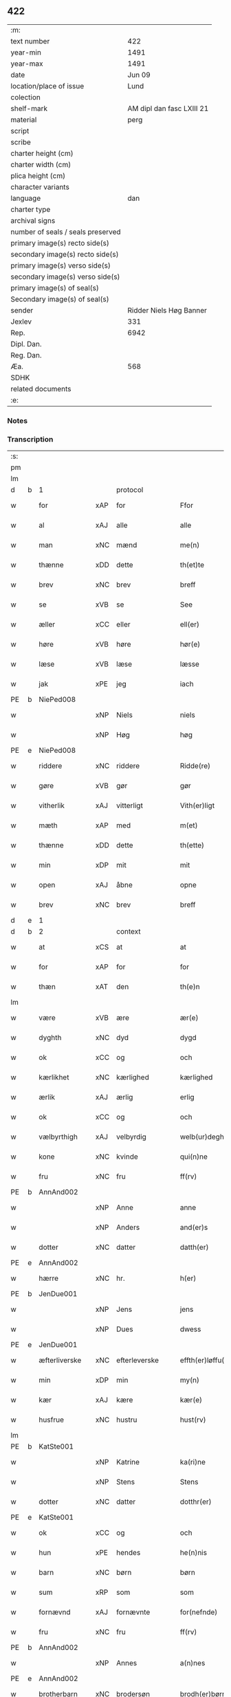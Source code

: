 ** 422

| :m:                               |                           |
| text number                       |                       422 |
| year-min                          |                      1491 |
| year-max                          |                      1491 |
| date                              |                    Jun 09 |
| location/place of issue           |                      Lund |
| colection                         |                           |
| shelf-mark                        | AM dipl dan fasc LXIII 21 |
| material                          |                      perg |
| script                            |                           |
| scribe                            |                           |
| charter height (cm)               |                           |
| charter width (cm)                |                           |
| plica height (cm)                 |                           |
| character variants                |                           |
| language                          |                       dan |
| charter type                      |                           |
| archival signs                    |                           |
| number of seals / seals preserved |                           |
| primary image(s) recto side(s)    |                           |
| secondary image(s) recto side(s)  |                           |
| primary image(s) verso side(s)    |                           |
| secondary image(s) verso side(s)  |                           |
| primary image(s) of seal(s)       |                           |
| Secondary image(s) of seal(s)     |                           |
| sender                            |   Ridder Niels Høg Banner |
| Jexlev                            |                       331 |
| Rep.                              |                      6942 |
| Dipl. Dan.                        |                           |
| Reg. Dan.                         |                           |
| Æa.                               |                       568 |
| SDHK                              |                           |
| related documents                 |                           |
| :e:                               |                           |

*** Notes


*** Transcription
| :s: |   |               |     |               |   |                       |                 |   |   |   |   |     |   |   |   |        |          |          |  |    |    |    |    |
| pm  |   |               |     |               |   |                       |                 |   |   |   |   |     |   |   |   |        |          |          |  |    |    |    |    |
| lm  |   |               |     |               |   |                       |                 |   |   |   |   |     |   |   |   |        |          |          |  |    |    |    |    |
| d   | b | 1             |     | protocol      |   |                       |                 |   |   |   |   |     |   |   |   |        |          |          |  |    |    |    |    |
| w   |   | for           | xAP | for           |   | Ffor                  | Ffoꝛ            |   |   |   |   | dan |   |   |   | 422-01 | 1:protocol |          |  |    |    |    |    |
| w   |   | al            | xAJ | alle          |   | alle                  | alle            |   |   |   |   | dan |   |   |   | 422-01 | 1:protocol |          |  |    |    |    |    |
| w   |   | man           | xNC | mænd          |   | me(n)                 | me̅              |   |   |   |   | dan |   |   |   | 422-01 | 1:protocol |          |  |    |    |    |    |
| w   |   | thænne        | xDD | dette         |   | th(et)te              | thꝫte           |   |   |   |   | dan |   |   |   | 422-01 | 1:protocol |          |  |    |    |    |    |
| w   |   | brev          | xNC | brev          |   | breff                 | bꝛeff           |   |   |   |   | dan |   |   |   | 422-01 | 1:protocol |          |  |    |    |    |    |
| w   |   | se            | xVB | se            |   | See                   | ee             |   |   |   |   | dan |   |   |   | 422-01 | 1:protocol |          |  |    |    |    |    |
| w   |   | æller         | xCC | eller         |   | ell(er)               | ell̅             |   |   |   |   | dan |   |   |   | 422-01 | 1:protocol |          |  |    |    |    |    |
| w   |   | høre          | xVB | høre          |   | hør(e)                | hør            |   |   |   |   | dan |   |   |   | 422-01 | 1:protocol |          |  |    |    |    |    |
| w   |   | læse          | xVB | læse          |   | læsse                 | læſſe           |   |   |   |   | dan |   |   |   | 422-01 | 1:protocol |          |  |    |    |    |    |
| w   |   | jak           | xPE | jeg           |   | iach                  | ıach            |   |   |   |   | dan |   |   |   | 422-01 | 1:protocol |          |  |    |    |    |    |
| PE  | b | NiePed008     |     |               |   |                       |                 |   |   |   |   |     |   |   |   |        |          |          |  |    |    |    |    |
| w   |   |               | xNP | Niels         |   | niels                 | niel           |   |   |   |   | dan |   |   |   | 422-01 | 1:protocol |          |  |1975|    |    |    |
| w   |   |               | xNP | Høg           |   | høg                   | høg             |   |   |   |   | dan |   |   |   | 422-01 | 1:protocol |          |  |1975|    |    |    |
| PE  | e | NiePed008     |     |               |   |                       |                 |   |   |   |   |     |   |   |   |        |          |          |  |    |    |    |    |
| w   |   | riddere       | xNC | riddere       |   | Ridde(re)             | Rıdde          |   |   |   |   | dan |   |   |   | 422-01 | 1:protocol |          |  |    |    |    |    |
| w   |   | gøre          | xVB | gør           |   | gør                   | gøꝛ             |   |   |   |   | dan |   |   |   | 422-01 | 1:protocol |          |  |    |    |    |    |
| w   |   | vitherlik     | xAJ | vitterligt    |   | Vith(er)ligt          | Vıthlıgt       |   |   |   |   | dan |   |   |   | 422-01 | 1:protocol |          |  |    |    |    |    |
| w   |   | mæth          | xAP | med           |   | m(et)                 | mꝫ              |   |   |   |   | dan |   |   |   | 422-01 | 1:protocol |          |  |    |    |    |    |
| w   |   | thænne        | xDD | dette         |   | th(ette)              | thꝫͤ             |   |   |   |   | dan |   |   |   | 422-01 | 1:protocol |          |  |    |    |    |    |
| w   |   | min           | xDP | mit           |   | mit                   | mit             |   |   |   |   | dan |   |   |   | 422-01 | 1:protocol |          |  |    |    |    |    |
| w   |   | open          | xAJ | åbne          |   | opne                  | opne            |   |   |   |   | dan |   |   |   | 422-01 | 1:protocol |          |  |    |    |    |    |
| w   |   | brev          | xNC | brev          |   | breff                 | breff           |   |   |   |   | dan |   |   |   | 422-01 | 1:protocol |          |  |    |    |    |    |
| d   | e | 1             |     |               |   |                       |                 |   |   |   |   |     |   |   |   |        |          |          |  |    |    |    |    |
| d   | b | 2             |     | context       |   |                       |                 |   |   |   |   |     |   |   |   |        |          |          |  |    |    |    |    |
| w   |   | at            | xCS | at            |   | at                    | at              |   |   |   |   | dan |   |   |   | 422-01 | 2:context |          |  |    |    |    |    |
| w   |   | for           | xAP | for           |   | for                   | foꝛ             |   |   |   |   | dan |   |   |   | 422-01 | 2:context |          |  |    |    |    |    |
| w   |   | thæn          | xAT | den           |   | th(e)n                | thn̅             |   |   |   |   | dan |   |   |   | 422-01 | 2:context |          |  |    |    |    |    |
| lm  |   |               |     |               |   |                       |                 |   |   |   |   |     |   |   |   |        |          |          |  |    |    |    |    |
| w   |   | være          | xVB | ære           |   | ær(e)                 | ær             |   |   |   |   | dan |   |   |   | 422-02 | 2:context |          |  |    |    |    |    |
| w   |   | dyghth        | xNC | dyd           |   | dygd                  | dygd            |   |   |   |   | dan |   |   |   | 422-02 | 2:context |          |  |    |    |    |    |
| w   |   | ok            | xCC | og            |   | och                   | och             |   |   |   |   | dan |   |   |   | 422-02 | 2:context |          |  |    |    |    |    |
| w   |   | kærlikhet     | xNC | kærlighed     |   | kærlighed             | kæꝛlıghed       |   |   |   |   | dan |   |   |   | 422-02 | 2:context |          |  |    |    |    |    |
| w   |   | ærlik         | xAJ | ærlig         |   | erlig                 | eꝛlıg           |   |   |   |   | dan |   |   |   | 422-02 | 2:context |          |  |    |    |    |    |
| w   |   | ok            | xCC | og            |   | och                   | och             |   |   |   |   | dan |   |   |   | 422-02 | 2:context |          |  |    |    |    |    |
| w   |   | vælbyrthigh   | xAJ | velbyrdig     |   | welb(ur)degh          | welbᷣdegh        |   |   |   |   | dan |   |   |   | 422-02 | 2:context |          |  |    |    |    |    |
| w   |   | kone          | xNC | kvinde        |   | qui(n)ne              | quı̅ne           |   |   |   |   | dan |   |   |   | 422-02 | 2:context |          |  |    |    |    |    |
| w   |   | fru           | xNC | fru           |   | ff(rv)                | ffͮ              |   |   |   |   | dan |   |   |   | 422-02 | 2:context |          |  |    |    |    |    |
| PE  | b | AnnAnd002     |     |               |   |                       |                 |   |   |   |   |     |   |   |   |        |          |          |  |    |    |    |    |
| w   |   |               | xNP | Anne          |   | anne                  | anne            |   |   |   |   | dan |   |   |   | 422-02 | 2:context |          |  |1976|    |    |    |
| w   |   |               | xNP | Anders        |   | and(er)s              | and           |   |   |   |   | dan |   |   |   | 422-02 | 2:context |          |  |1976|    |    |    |
| w   |   | dotter        | xNC | datter        |   | datth(er)             | datth          |   |   |   |   | dan |   |   |   | 422-02 | 2:context |          |  |1976|    |    |    |
| PE  | e | AnnAnd002     |     |               |   |                       |                 |   |   |   |   |     |   |   |   |        |          |          |  |    |    |    |    |
| w   |   | hærre         | xNC | hr.            |   | h(er)                 | h̅               |   |   |   |   | dan |   |   |   | 422-02 | 2:context |          |  |    |    |    |    |
| PE  | b | JenDue001     |     |               |   |                       |                 |   |   |   |   |     |   |   |   |        |          |          |  |    |    |    |    |
| w   |   |               | xNP | Jens          |   | jens                  | ȷen            |   |   |   |   | dan |   |   |   | 422-02 | 2:context |          |  |1977|    |    |    |
| w   |   |               | xNP | Dues          |   | dwess                 | dweſſ           |   |   |   |   | dan |   |   |   | 422-02 | 2:context |          |  |1977|    |    |    |
| PE  | e | JenDue001     |     |               |   |                       |                 |   |   |   |   |     |   |   |   |        |          |          |  |    |    |    |    |
| w   |   | æfterliverske | xNC | efterleverske |   | effth(er)løffu(er)ske | effthløffuſke |   |   |   |   | dan |   |   |   | 422-02 | 2:context |          |  |    |    |    |    |
| w   |   | min           | xDP | min           |   | my(n)                 | my̅              |   |   |   |   | dan |   |   |   | 422-02 | 2:context |          |  |    |    |    |    |
| w   |   | kær           | xAJ | kære          |   | kær(e)                | kær            |   |   |   |   | dan |   |   |   | 422-02 | 2:context |          |  |    |    |    |    |
| w   |   | husfrue       | xNC | hustru        |   | hust(rv)              | huſtͮ            |   |   |   |   | dan |   |   |   | 422-02 | 2:context |          |  |    |    |    |    |
| lm  |   |               |     |               |   |                       |                 |   |   |   |   |     |   |   |   |        |          |          |  |    |    |    |    |
| PE  | b | KatSte001     |     |               |   |                       |                 |   |   |   |   |     |   |   |   |        |          |          |  |    |    |    |    |
| w   |   |               | xNP | Katrine       |   | ka(ri)ne              | kane           |   |   |   |   | dan |   |   |   | 422-03 | 2:context |          |  |1978|    |    |    |
| w   |   |               | xNP | Stens         |   | Stens                 | ten           |   |   |   |   | dan |   |   |   | 422-03 | 2:context |          |  |1978|    |    |    |
| w   |   | dotter        | xNC | datter        |   | dotthr(er)            | dotthꝛ         |   |   |   |   | dan |   |   |   | 422-03 | 2:context |          |  |1978|    |    |    |
| PE  | e | KatSte001     |     |               |   |                       |                 |   |   |   |   |     |   |   |   |        |          |          |  |    |    |    |    |
| w   |   | ok            | xCC | og            |   | och                   | och             |   |   |   |   | dan |   |   |   | 422-03 | 2:context |          |  |    |    |    |    |
| w   |   | hun           | xPE | hendes        |   | he(n)nis              | he̅ni           |   |   |   |   | dan |   |   |   | 422-03 | 2:context |          |  |    |    |    |    |
| w   |   | barn          | xNC | børn          |   | børn                  | bøꝛ            |   |   |   |   | dan |   |   |   | 422-03 | 2:context |          |  |    |    |    |    |
| w   |   | sum           | xRP | som           |   | som                   | ſom             |   |   |   |   | dan |   |   |   | 422-03 | 2:context |          |  |    |    |    |    |
| w   |   | fornævnd      | xAJ | fornævnte     |   | for(nefnde)           | foꝛͩͤ             |   |   |   |   | dan |   |   |   | 422-03 | 2:context |          |  |    |    |    |    |
| w   |   | fru           | xNC | fru           |   | ff(rv)                | ffͮ              |   |   |   |   | dan |   |   |   | 422-03 | 2:context |          |  |    |    |    |    |
| PE  | b | AnnAnd002     |     |               |   |                       |                 |   |   |   |   |     |   |   |   |        |          |          |  |    |    |    |    |
| w   |   |               | xNP | Annes         |   | a(n)nes               | a̅ne            |   |   |   |   | dan |   |   |   | 422-03 | 2:context |          |  |1979|    |    |    |
| PE  | e | AnnAnd002     |     |               |   |                       |                 |   |   |   |   |     |   |   |   |        |          |          |  |    |    |    |    |
| w   |   | brotherbarn   | xNC | brodersøn     |   | brodh(er)børn         | brodhbøꝛ      |   |   |   |   | dan |   |   |   | 422-03 | 2:context |          |  |    |    |    |    |
| w   |   | være          | xVB | ere           |   | er(e)                 | er             |   |   |   |   | dan |   |   |   | 422-03 | 2:context |          |  |    |    |    |    |
| w   |   | gøre          | xVB | gjort         |   | giort                 | gıoꝛt           |   |   |   |   | dan |   |   |   | 422-03 | 2:context |          |  |    |    |    |    |
| w   |   | ok            | xCC | og            |   | och                   | och             |   |   |   |   | dan |   |   |   | 422-03 | 2:context |          |  |    |    |    |    |
| w   |   | bevise        | xVB | bevist        |   | bewiist               | bewiiſt         |   |   |   |   | dan |   |   |   | 422-03 | 2:context |          |  |    |    |    |    |
| w   |   | have          | xVB | haver         |   | haffu(er)             | haffu          |   |   |   |   | dan |   |   |   | 422-03 | 2:context |          |  |    |    |    |    |
| w   |   | i             | xAP | i             |   | i                     | i               |   |   |   |   | dan |   |   |   | 422-03 | 2:context |          |  |    |    |    |    |
| w   |   | mang          | xAJ | mange         |   | ma(n)ge               | ma̅ge            |   |   |   |   | dan |   |   |   | 422-03 | 2:context |          |  |    |    |    |    |
| w   |   | mate          | xNC | måde          |   | made                  | made            |   |   |   |   | dan |   |   |   | 422-03 | 2:context |          |  |    |    |    |    |
| w   |   | tha           | xAV | da            |   | Tha                   | Tha             |   |   |   |   | dan |   |   |   | 422-03 | 2:context |          |  |    |    |    |    |
| lm  |   |               |     |               |   |                       |                 |   |   |   |   |     |   |   |   |        |          |          |  |    |    |    |    |
| w   |   | beplikte      | xVB | bepligter     |   | beplecth(e)r          | beplecthꝛ      |   |   |   |   | dan |   |   |   | 422-04 | 2:context |          |  |    |    |    |    |
| w   |   | jak           | xPE | jeg           |   | jeg                   | ȷeg             |   |   |   |   | dan |   |   |   | 422-04 | 2:context |          |  |    |    |    |    |
| w   |   | jak           | xPE | mig           |   | meg                   | meg             |   |   |   |   | dan |   |   |   | 422-04 | 2:context |          |  |    |    |    |    |
| w   |   | ok            | xCC | og            |   | och                   | och             |   |   |   |   | dan |   |   |   | 422-04 | 2:context |          |  |    |    |    |    |
| w   |   | min¦jak       | xDP | min           |   | my(n)                 | my̅              |   |   |   |   | dan |   |   |   | 422-04 | 2:context |          |  |    |    |    |    |
| w   |   | husfrue       | xNC | hustru        |   | hust(rv)              | huſtͮ            |   |   |   |   | dan |   |   |   | 422-04 | 2:context |          |  |    |    |    |    |
| w   |   | sik           | xPE | sig           |   | seg                   | ſeg             |   |   |   |   | dan |   |   |   | 422-04 | 2:context |          |  |    |    |    |    |
| w   |   | beplikte      | xVB | bepligter     |   | beplecth(er)          | beplecth       |   |   |   |   | dan |   |   |   | 422-04 | 2:context |          |  |    |    |    |    |
| w   |   | upa           | xAP | på            |   | paa                   | paa             |   |   |   |   | dan |   |   |   | 422-04 | 2:context |          |  |    |    |    |    |
| w   |   | sin           | xDP | sine          |   | sine                  | ſine            |   |   |   |   | dan |   |   |   | 422-04 | 2:context |          |  |    |    |    |    |
| w   |   | ok            | xCC | og            |   | och                   | och             |   |   |   |   | dan |   |   |   | 422-04 | 2:context |          |  |    |    |    |    |
| w   |   | sin           | xDP | sine          |   | sinæ                  | ſınæ            |   |   |   |   | dan |   |   |   | 422-04 | 2:context |          |  |    |    |    |    |
| w   |   | barn          | xNC | børns         |   | børns                 | bøꝛn           |   |   |   |   | dan |   |   |   | 422-04 | 2:context |          |  |    |    |    |    |
| w   |   | fornævnd      | xAJ | fornævnte     |   | for(nefnde)           | foꝛᷠͤ             |   |   |   |   | dan |   |   |   | 422-04 | 2:context |          |  |    |    |    |    |
| w   |   | fru           | xNC | fru           |   | ff(rv)                | ffͮ              |   |   |   |   | dan |   |   |   | 422-04 | 2:context |          |  |    |    |    |    |
| PE  | b | AnnAnd002     |     |               |   |                       |                 |   |   |   |   |     |   |   |   |        |          |          |  |    |    |    |    |
| w   |   |               | xNP | Annes         |   | a(n)nes               | a̅ne            |   |   |   |   | dan |   |   |   | 422-04 | 2:context |          |  |1980|    |    |    |
| PE  | e | AnnAnd002     |     |               |   |                       |                 |   |   |   |   |     |   |   |   |        |          |          |  |    |    |    |    |
| w   |   | brotherbarn   | xNC | broderbørn    |   | brodh(er)børn         | brodhbøꝛ      |   |   |   |   | dan |   |   |   | 422-04 | 2:context |          |  |    |    |    |    |
| w   |   | at            | xIM | at            |   | at                    | at              |   |   |   |   | dan |   |   |   | 422-04 | 2:context |          |  |    |    |    |    |
| w   |   | være          | xVB | være          |   | war(e)                | war            |   |   |   |   | dan |   |   |   | 422-04 | 2:context |          |  |    |    |    |    |
| w   |   | fornævnd      | xAJ | fornævnte     |   | for(nefnde)           | foꝛͩͤ             |   |   |   |   | dan |   |   |   | 422-04 | 2:context |          |  |    |    |    |    |
| lm  |   |               |     |               |   |                       |                 |   |   |   |   |     |   |   |   |        |          |          |  |    |    |    |    |
| w   |   | fru           | xNC | fru           |   | ff(rv)                | ffͮ              |   |   |   |   | dan |   |   |   | 422-05 | 2:context |          |  |    |    |    |    |
| PE  | b | AnnAnd002     |     |               |   |                       |                 |   |   |   |   |     |   |   |   |        |          |          |  |    |    |    |    |
| w   |   |               | xNP | Anne          |   | anne                  | anne            |   |   |   |   | dan |   |   |   | 422-05 | 2:context |          |  |1981|    |    |    |
| PE  | e | AnnAnd002     |     |               |   |                       |                 |   |   |   |   |     |   |   |   |        |          |          |  |    |    |    |    |
| w   |   | til           | xAP | til           |   | till                  | tıll            |   |   |   |   | dan |   |   |   | 422-05 | 2:context |          |  |    |    |    |    |
| w   |   | vilje         | xNC | vilje         |   | vilye                 | vilye           |   |   |   |   | dan |   |   |   | 422-05 | 2:context |          |  |    |    |    |    |
| w   |   | ok            | xCC | og            |   | och                   | och             |   |   |   |   | dan |   |   |   | 422-05 | 2:context |          |  |    |    |    |    |
| w   |   | kærlikhet     | xNC | kærlighed     |   | kerlighed             | keꝛlıghed       |   |   |   |   | dan |   |   |   | 422-05 | 2:context |          |  |    |    |    |    |
| w   |   | hvar          | xCS | hvor          |   | hwor                  | hwoꝛ            |   |   |   |   | dan |   |   |   | 422-05 | 2:context |          |  |    |    |    |    |
| w   |   | ok            | xCC | og            |   | och                   | och             |   |   |   |   | dan |   |   |   | 422-05 | 2:context |          |  |    |    |    |    |
| w   |   | nar           | xCS | når           |   | naar                  | naaꝛ            |   |   |   |   | dan |   |   |   | 422-05 | 2:context |          |  |    |    |    |    |
| w   |   | hun           | xPE | hun           |   | hon                   | ho             |   |   |   |   | dan |   |   |   | 422-05 | 2:context |          |  |    |    |    |    |
| w   |   | vi            | xPE | os            |   | oss                   | oſſ             |   |   |   |   | dan |   |   |   | 422-05 | 2:context |          |  |    |    |    |    |
| w   |   | tilsæghje     | xVB | tilsiger      |   | tillsyer              | tıllſyer        |   |   |   |   | dan |   |   |   | 422-05 | 2:context |          |  |    |    |    |    |
| w   |   | hvær          | xCS | hvis          |   | hw                    | hwᷥ              |   |   |   |   | dan |   |   |   | 422-05 | 2:context |          |  |    |    |    |    |
| w   |   | i             | xAP | i             |   | i                     | i               |   |   |   |   | dan |   |   |   | 422-05 | 2:context |          |  |    |    |    |    |
| w   |   | fri           | xAJ | fri           |   | frij                  | frij            |   |   |   |   | dan |   |   |   | 422-05 | 2:context |          |  |    |    |    |    |
| w   |   | stath         | xNC | sted          |   | sted                  | ſted            |   |   |   |   | dan |   |   |   | 422-05 | 2:context |          |  |    |    |    |    |
| w   |   | besynderlik   | xAJ | besynderlige  |   | besynn(er)lige        | beſynnlıge     |   |   |   |   | dan |   |   |   | 422-05 | 2:context |          |  |    |    |    |    |
| w   |   | um            | xCS | om            |   | om                    | om              |   |   |   |   | dan |   |   |   | 422-05 | 2:context |          |  |    |    |    |    |
| w   |   | guth          | xNC | Gud           |   | gud                   | gud             |   |   |   |   | dan |   |   |   | 422-05 | 2:context |          |  |    |    |    |    |
| w   |   | thæn          | xPE | det           |   | th(et)                | thꝫ             |   |   |   |   | dan |   |   |   | 422-05 | 2:context |          |  |    |    |    |    |
| w   |   | sva           | xAV | så            |   | saa                   | ſaa             |   |   |   |   | dan |   |   |   | 422-05 | 2:context |          |  |    |    |    |    |
| w   |   | føghe         | xVB | føjet         |   | føgh(et)              | føghꝫ           |   |   |   |   | dan |   |   |   | 422-05 | 2:context |          |  |    |    |    |    |
| w   |   | have          | xVB | haver         |   | haffu(er)             | haffu          |   |   |   |   | dan |   |   |   | 422-05 | 2:context |          |  |    |    |    |    |
| lm  |   |               |     |               |   |                       |                 |   |   |   |   |     |   |   |   |        |          |          |  |    |    |    |    |
| w   |   | at            | xCS | at            |   | at                    | at              |   |   |   |   | dan |   |   |   | 422-06 | 2:context |          |  |    |    |    |    |
| w   |   | fornævnd      | xAJ | fornævnte     |   | for(nefnde)           | foꝛͩͤ             |   |   |   |   | dan |   |   |   | 422-06 | 2:context |          |  |    |    |    |    |
| w   |   | fru           | xNC | fru           |   | ff(rv)                | ffͮ              |   |   |   |   | dan |   |   |   | 422-06 | 2:context |          |  |    |    |    |    |
| PE  | b | AnnAnd002     |     |               |   |                       |                 |   |   |   |   |     |   |   |   |        |          |          |  |    |    |    |    |
| w   |   |               | xNP | Anne          |   | anne                  | anne            |   |   |   |   | dan |   |   |   | 422-06 | 2:context |          |  |1982|    |    |    |
| PE  | e | AnnAnd002     |     |               |   |                       |                 |   |   |   |   |     |   |   |   |        |          |          |  |    |    |    |    |
| w   |   | live          | xVB | lever         |   | leffuer               | leffuer         |   |   |   |   | dan |   |   |   | 422-06 | 2:context |          |  |    |    |    |    |
| w   |   | noker         | xDD | nogre         |   | naghr(e)              | naghꝛ          |   |   |   |   | dan |   |   |   | 422-06 | 2:context |          |  |    |    |    |    |
| w   |   | ar            | xNC | år            |   | aar                   | aaꝛ             |   |   |   |   | dan |   |   |   | 422-06 | 2:context |          |  |    |    |    |    |
| w   |   | yver          | xAP | over          |   | offu(er)              | offu           |   |   |   |   | dan |   |   |   | 422-06 | 2:context |          |  |    |    |    |    |
| n   |   | 15            |     | 15            |   | xv                    | xv              |   |   |   |   | dan |   |   |   | 422-06 | 2:context |          |  |    |    |    |    |
| w   |   | i             | xAP | i             |   | i                     | i               |   |   |   |   | dan |   |   |   | 422-06 | 2:context |          |  |    |    |    |    |
| w   |   | thæn          | xAT | den           |   | th(e)n                | thn̅             |   |   |   |   | dan |   |   |   | 422-06 | 2:context |          |  |    |    |    |    |
| w   |   | stath         | xNC | stad          |   | sted                  | ſted            |   |   |   |   | dan |   |   |   | 422-06 | 2:context |          |  |    |    |    |    |
| w   |   | sum           | xRP | som           |   | som                   | ſom             |   |   |   |   | dan |   |   |   | 422-06 | 2:context |          |  |    |    |    |    |
| w   |   | hun           | xPE | hun           |   | hon                   | ho             |   |   |   |   | dan |   |   |   | 422-06 | 2:context |          |  |    |    |    |    |
| w   |   | nu            | xAV | nu            |   | nw                    | nw              |   |   |   |   | dan |   |   |   | 422-06 | 2:context |          |  |    |    |    |    |
| w   |   | akte          | xVB | agter         |   | acth(er)              | acth           |   |   |   |   | dan |   |   |   | 422-06 | 2:context |          |  |    |    |    |    |
| w   |   | at            | xIM | at            |   | at                    | at              |   |   |   |   | dan |   |   |   | 422-06 | 2:context |          |  |    |    |    |    |
| w   |   | give          | xVB | give          |   | giffue                | gıffue          |   |   |   |   | dan |   |   |   | 422-06 | 2:context |          |  |    |    |    |    |
| w   |   | sik           | xPE | sig           |   | seg                   | ſeg             |   |   |   |   | dan |   |   |   | 422-06 | 2:context |          |  |    |    |    |    |
| w   |   | til           | xAV | til           |   | till                  | tıll            |   |   |   |   | dan |   |   |   | 422-06 | 2:context |          |  |    |    |    |    |
| w   |   | i             | xAP | i             |   | i                     | i               |   |   |   |   | dan |   |   |   | 422-06 | 2:context |          |  |    |    |    |    |
| w   |   | guthelik      | xAJ | gudelig       |   | gudelig               | gudelıg         |   |   |   |   | dan |   |   |   | 422-06 | 2:context |          |  |    |    |    |    |
| w   |   | akt           | xNC | akt           |   | ackt                  | ackt            |   |   |   |   | dan |   |   |   | 422-06 | 2:context |          |  |    |    |    |    |
| w   |   | at            | xIM | at            |   | at                    | at              |   |   |   |   | dan |   |   |   | 422-06 | 2:context |          |  |    |    |    |    |
| w   |   | thjane        | xVB | tjene         |   | thyene                | thyene          |   |   |   |   | dan |   |   |   | 422-06 | 2:context |          |  |    |    |    |    |
| lm  |   |               |     |               |   |                       |                 |   |   |   |   |     |   |   |   |        |          |          |  |    |    |    |    |
| w   |   | rolik         | xAJ | rolige        |   | Rolige                | Rolıge          |   |   |   |   | dan |   |   |   | 422-07 | 2:context |          |  |    |    |    |    |
| w   |   | thæn          | xAT | den           |   | th(e)n                | thn̅             |   |   |   |   | dan |   |   |   | 422-07 | 2:context |          |  |    |    |    |    |
| w   |   | altsummæktigh | xAJ | altsommægtigs |   | altzsom megtug(is)    | altzſom megtugꝭ |   |   |   |   | dan |   |   |   | 422-07 | 2:context |          |  |    |    |    |    |
| w   |   | guth          | xNC | gud           |   | gud                   | gud             |   |   |   |   | dan |   |   |   | 422-07 | 2:context |          |  |    |    |    |    |
| w   |   | etcetera      | xAV |               |   | (et cetera)           | ⁊cᷓ              |   |   |   |   | lat |   |   |   | 422-07 | 2:context |          |  |    |    |    |    |
| w   |   | i             | xAP | i             |   | i                     | i               |   |   |   |   | dan |   |   |   | 422-07 | 2:context |          |  |    |    |    |    |
| w   |   | sankte        | xAJ | sankt         |   | s(anc)te              | ſt̅e             |   |   |   |   | dan |   |   |   | 422-07 | 2:context |          |  |    |    |    |    |
| w   |   |               | xNP | Clara         |   | clar(e)               | clar           |   |   |   |   | dan |   |   |   | 422-07 | 2:context |          |  |    |    |    |    |
| w   |   | kloster       | xNC | kloster       |   | closth(er)            | cloſth         |   |   |   |   | dan |   |   |   | 422-07 | 2:context |          |  |    |    |    |    |
| w   |   | i             | xAP | i             |   | i                     | i               |   |   |   |   | dan |   |   |   | 422-07 | 2:context |          |  |    |    |    |    |
| PL  | b |               |     |               |   |                       |                 |   |   |   |   |     |   |   |   |        |          |          |  |    |    |    |    |
| w   |   |               | xNP | Roskilde      |   | roskilde              | roſkılde        |   |   |   |   | dan |   |   |   | 422-07 | 2:context |          |  |    |    |1854|    |
| PL  | e |               |     |               |   |                       |                 |   |   |   |   |     |   |   |   |        |          |          |  |    |    |    |    |
| w   |   | tha           | xAV | da            |   | tha                   | tha             |   |   |   |   | dan |   |   |   | 422-07 | 2:context |          |  |    |    |    |    |
| w   |   | vilje         | xVB | ville         |   | wele                  | wele            |   |   |   |   | dan |   |   |   | 422-07 | 2:context |          |  |    |    |    |    |
| w   |   | vi            | xPE | vi            |   | wij                   | wij             |   |   |   |   | dan |   |   |   | 422-07 | 2:context |          |  |    |    |    |    |
| w   |   | fornævnd      | xAJ | fornævnte     |   | for(nefnde)           | foꝛᷠͤ             |   |   |   |   | dan |   |   |   | 422-07 | 2:context |          |  |    |    |    |    |
| w   |   | hjalpe        | xVB | hjælpe        |   | hielpe                | hıelpe          |   |   |   |   | dan |   |   |   | 422-07 | 2:context |          |  |    |    |    |    |
| w   |   | hun           | xPE | hende         |   | he(n)ne               | he̅ne            |   |   |   |   | dan |   |   |   | 422-07 | 2:context |          |  |    |    |    |    |
| w   |   | til           | xAP | til           |   | till                  | tıll            |   |   |   |   | dan |   |   |   | 422-07 | 2:context |          |  |    |    |    |    |
| w   |   | klæthe        | xNC | klæde         |   | clæde                 | clæde           |   |   |   |   | dan |   |   |   | 422-07 | 2:context |          |  |    |    |    |    |
| w   |   | ok            | xCC | og            |   | och                   | och             |   |   |   |   | dan |   |   |   | 422-07 | 2:context |          |  |    |    |    |    |
| w   |   | føthe         | xNC | føde          |   | føde                  | føde            |   |   |   |   | dan |   |   |   | 422-07 | 2:context |          |  |    |    |    |    |
| lm  |   |               |     |               |   |                       |                 |   |   |   |   |     |   |   |   |        |          |          |  |    |    |    |    |
| w   |   | sum           | xCS | som           |   | Som                   | om             |   |   |   |   | dan |   |   |   | 422-08 | 2:context |          |  |    |    |    |    |
| w   |   | hun           | xPE | hende         |   | he(n)ne               | he̅ne            |   |   |   |   | dan |   |   |   | 422-08 | 2:context |          |  |    |    |    |    |
| w   |   | tha           | xAV | da            |   | tha                   | tha             |   |   |   |   | dan |   |   |   | 422-08 | 2:context |          |  |    |    |    |    |
| w   |   | behov         | xNC | behov         |   | behoff                | behoff          |   |   |   |   | dan |   |   |   | 422-08 | 2:context |          |  |    |    |    |    |
| w   |   | gøre          | xVB | gørs          |   | gørs                  | gøꝛ            |   |   |   |   | dan |   |   |   | 422-08 | 2:context |          |  |    |    |    |    |
| w   |   | sva           | xAV | så            |   | saa                   | ſaa             |   |   |   |   | dan |   |   |   | 422-08 | 2:context |          |  |    |    |    |    |
| w   |   | at            | xCS | at            |   | at                    | at              |   |   |   |   | dan |   |   |   | 422-08 | 2:context |          |  |    |    |    |    |
| w   |   | hun           | xPE | hun           |   | hon                   | ho             |   |   |   |   | dan |   |   |   | 422-08 | 2:context |          |  |    |    |    |    |
| w   |   | ænge          | xDD | ingen         |   | inge(n)               | ınge̅            |   |   |   |   | dan |   |   |   | 422-08 | 2:context |          |  |    |    |    |    |
| w   |   | bryst         | xNC | brist         |   | bryst                 | bꝛyſt           |   |   |   |   | dan |   |   |   | 422-08 | 2:context |          |  |    |    |    |    |
| w   |   | have          | xVB | have          |   | haffue                | haffue          |   |   |   |   | dan |   |   |   | 422-08 | 2:context |          |  |    |    |    |    |
| w   |   | skall         | xNC | skal          |   | skaall                | ſkaall          |   |   |   |   | dan |   |   |   | 422-08 | 2:context |          |  |    |    |    |    |
| w   |   | upa           | xAP | på            |   | paa                   | paa             |   |   |   |   | dan |   |   |   | 422-08 | 2:context |          |  |    |    |    |    |
| w   |   | føthe         | xNC | føde          |   | føde                  | føde            |   |   |   |   | dan |   |   |   | 422-08 | 2:context |          |  |    |    |    |    |
| w   |   | æller         | xCC | eller         |   | ell(er)               | ell            |   |   |   |   | dan |   |   |   | 422-08 | 2:context |          |  |    |    |    |    |
| w   |   | klæthe        | xNC | klæde         |   | clæde                 | clæde           |   |   |   |   | dan |   |   |   | 422-08 | 2:context |          |  |    |    |    |    |
| w   |   | i             | xAP | i             |   | i                     | i               |   |   |   |   | dan |   |   |   | 422-08 | 2:context |          |  |    |    |    |    |
| w   |   | hvilik        | xDD | hvilke        |   | hwilke                | hwılke          |   |   |   |   | dan |   |   |   | 422-08 | 2:context |          |  |    |    |    |    |
| w   |   | mate          | xNC | måde          |   | made                  | made            |   |   |   |   | dan |   |   |   | 422-08 | 2:context |          |  |    |    |    |    |
| w   |   | vi            | xPE | vi            |   | wij                   | wij             |   |   |   |   | dan |   |   |   | 422-08 | 2:context |          |  |    |    |    |    |
| w   |   | hun           | xPE | hende         |   | he(n)ne               | he̅ne            |   |   |   |   | dan |   |   |   | 422-08 | 2:context |          |  |    |    |    |    |
| w   |   | behjalpe      | xVB | behjælpe      |   | behielpe              | behıelpe        |   |   |   |   | dan |   |   |   | 422-08 | 2:context |          |  |    |    |    |    |
| lm  |   |               |     |               |   |                       |                 |   |   |   |   |     |   |   |   |        |          |          |  |    |    |    |    |
| w   |   | kunne         | xVB | kunne         |   | ku(n)e                | ku̅e             |   |   |   |   | dan |   |   |   | 422-09 | 2:context |          |  |    |    |    |    |
| w   |   | ok            | xCC | og            |   | och                   | och             |   |   |   |   | dan |   |   |   | 422-09 | 2:context |          |  |    |    |    |    |
| w   |   | hun           | xPE | hun           |   | hon                   | ho             |   |   |   |   | dan |   |   |   | 422-09 | 2:context |          |  |    |    |    |    |
| w   |   | vi            | xPE | os            |   | oss                   | oſſ             |   |   |   |   | dan |   |   |   | 422-09 | 2:context |          |  |    |    |    |    |
| w   |   | tilsæghje     | xVB | tilsiger      |   | tillsyer              | tıllſyer        |   |   |   |   | dan |   |   |   | 422-09 | 2:context |          |  |    |    |    |    |
| d   | e | 2             |     |               |   |                       |                 |   |   |   |   |     |   |   |   |        |          |          |  |    |    |    |    |
| d   | b | 3             |     | eschatocol    |   |                       |                 |   |   |   |   |     |   |   |   |        |          |          |  |    |    |    |    |
| w   |   | til           | xAP | til           |   | Till                  | Tıll            |   |   |   |   | dan |   |   |   | 422-09 | 3:eschatocol |          |  |    |    |    |    |
| w   |   | ytermere      | xAJ | ydermere      |   | yth(er)mer(e)         | ythmer        |   |   |   |   | dan |   |   |   | 422-09 | 3:eschatocol |          |  |    |    |    |    |
| w   |   | visse         | xNC | visse         |   | visse                 | vıſſe           |   |   |   |   | dan |   |   |   | 422-09 | 3:eschatocol |          |  |    |    |    |    |
| w   |   | ok            | xCC | og            |   | och                   | och             |   |   |   |   | dan |   |   |   | 422-09 | 3:eschatocol |          |  |    |    |    |    |
| w   |   | bætre         | xAJ | bedre         |   | bædh(r)a              | bædha          |   |   |   |   | dan |   |   |   | 422-09 | 3:eschatocol |          |  |    |    |    |    |
| w   |   | forvarning    | xNC | forvaring     |   | forwarni(n)g          | foꝛwaꝛnı̅g       |   |   |   |   | dan |   |   |   | 422-09 | 3:eschatocol |          |  |    |    |    |    |
| w   |   | late          | xVB | lader         |   | ladh(er)              | ladh           |   |   |   |   | dan |   |   |   | 422-09 | 3:eschatocol |          |  |    |    |    |    |
| w   |   | jak           | xPE | jeg           |   | iach                  | ıach            |   |   |   |   | dan |   |   |   | 422-09 | 3:eschatocol |          |  |    |    |    |    |
| w   |   | hængje        | xVB | hænge         |   | henge                 | henge           |   |   |   |   | dan |   |   |   | 422-09 | 3:eschatocol |          |  |    |    |    |    |
| w   |   | min           | xDP | mit           |   | mit                   | mıt             |   |   |   |   | dan |   |   |   | 422-09 | 3:eschatocol |          |  |    |    |    |    |
| w   |   | insighle      | xNC | indsegle      |   | incegle               | ıncegle         |   |   |   |   | dan |   |   |   | 422-09 | 3:eschatocol |          |  |    |    |    |    |
| w   |   | næthen        | xAV | neden         |   | nædh(e)n              | nædhn̅           |   |   |   |   | dan |   |   |   | 422-09 | 3:eschatocol |          |  |    |    |    |    |
| w   |   | fore          | xAP | fore          |   | for(e)                | for            |   |   |   |   | dan |   |   |   | 422-09 | 3:eschatocol |          |  |    |    |    |    |
| lm  |   |               |     |               |   |                       |                 |   |   |   |   |     |   |   |   |        |          |          |  |    |    |    |    |
| w   |   | thænne        | xDD | dette         |   | th(et)te              | thꝫte           |   |   |   |   | dan |   |   |   | 422-10 | 3:eschatocol |          |  |    |    |    |    |
| w   |   | brev          | xNC | brev          |   | breff                 | breff           |   |   |   |   | dan |   |   |   | 422-10 | 3:eschatocol |          |  |    |    |    |    |
| w   |   | mæth          | xAP | med           |   | medh                  | medh            |   |   |   |   | dan |   |   |   | 422-10 | 3:eschatocol |          |  |    |    |    |    |
| w   |   | flere         | xAJ | flere         |   | fler(e)               | fler           |   |   |   |   | dan |   |   |   | 422-10 | 3:eschatocol |          |  |    |    |    |    |
| w   |   | goth          | xAJ | gode          |   | gode                  | gode            |   |   |   |   | dan |   |   |   | 422-10 | 3:eschatocol |          |  |    |    |    |    |
| w   |   | man           | xNC | mænd          |   | me(n)                 | me̅              |   |   |   |   | dan |   |   |   | 422-10 | 3:eschatocol |          |  |    |    |    |    |
| w   |   | sum           | xRP | som           |   | som                   | ſom             |   |   |   |   | dan |   |   |   | 422-10 | 3:eschatocol |          |  |    |    |    |    |
| w   |   | jak           | xPE | jeg           |   | iech                  | ıech            |   |   |   |   | dan |   |   |   | 422-10 | 3:eschatocol |          |  |    |    |    |    |
| w   |   | thær          | xAV | der           |   | th(e)r                | thꝛ            |   |   |   |   | dan |   |   |   | 422-10 | 3:eschatocol |          |  |    |    |    |    |
| w   |   | til           | xAV | til           |   | till                  | tıll            |   |   |   |   | dan |   |   |   | 422-10 | 3:eschatocol |          |  |    |    |    |    |
| w   |   | bithje        | xVB | bedet         |   | bedet                 | bedet           |   |   |   |   | dan |   |   |   | 422-10 | 3:eschatocol |          |  |    |    |    |    |
| w   |   | have          | xVB | haver         |   | haffu(er)             | haffu          |   |   |   |   | dan |   |   |   | 422-10 | 3:eschatocol |          |  |    |    |    |    |
| w   |   | sum           | xRP | som           |   | Som                   | o             |   |   |   |   | dan |   |   |   | 422-10 | 3:eschatocol |          |  |    |    |    |    |
| w   |   | være          | xVB | er            |   | ær                    | ær              |   |   |   |   | dan |   |   |   | 422-10 | 3:eschatocol |          |  |    |    |    |    |
| w   |   | værthigh      | xAJ | værdigste     |   | werdigeste            | weꝛdigeſte      |   |   |   |   | dan |   |   |   | 422-10 | 3:eschatocol |          |  |    |    |    |    |
| w   |   | father        | xNC | fader         |   | fadh(er)              | fadh           |   |   |   |   | dan |   |   |   | 422-10 | 3:eschatocol |          |  |    |    |    |    |
| w   |   | mæth          | xAP | med           |   | med                   | med             |   |   |   |   | dan |   |   |   | 422-10 | 3:eschatocol |          |  |    |    |    |    |
| w   |   | guth          | xNC | Gud           |   | gud                   | gud             |   |   |   |   | dan |   |   |   | 422-10 | 3:eschatocol |          |  |    |    |    |    |
| w   |   | hærre         | xNC | hr.            |   | h(er)                 | h̅               |   |   |   |   | dan |   |   |   | 422-10 | 3:eschatocol |          |  |    |    |    |    |
| PE  | b | JenBro001     |     |               |   |                       |                 |   |   |   |   |     |   |   |   |        |          |          |  |    |    |    |    |
| w   |   |               | xNP | Jens          |   | iens                  | ıen            |   |   |   |   | dan |   |   |   | 422-10 | 3:eschatocol |          |  |1983|    |    |    |
| w   |   |               | xNP | Bostrup       |   | bostorp               | boſtoꝛp         |   |   |   |   | dan |   |   |   | 422-10 | 3:eschatocol |          |  |1983|    |    |    |
| PE  | e | JenBro001     |     |               |   |                       |                 |   |   |   |   |     |   |   |   |        |          |          |  |    |    |    |    |
| lm  |   |               |     |               |   |                       |                 |   |   |   |   |     |   |   |   |        |          |          |  |    |    |    |    |
| w   |   | ærkebiskop    | xNC | ækebiskop     |   | erchebiscop           | eꝛchebıſcop     |   |   |   |   | dan |   |   |   | 422-11 | 3:eschatocol |          |  |    |    |    |    |
| w   |   | i             | xAP | i             |   | i                     | i               |   |   |   |   | dan |   |   |   | 422-11 | 3:eschatocol |          |  |    |    |    |    |
| PL  | b |               |     |               |   |                       |                 |   |   |   |   |     |   |   |   |        |          |          |  |    |    |    |    |
| w   |   |               | xNP | Lund          |   | lund                  | lund            |   |   |   |   | dan |   |   |   | 422-11 | 3:eschatocol |          |  |    |    |1855|    |
| PL  | e |               |     |               |   |                       |                 |   |   |   |   |     |   |   |   |        |          |          |  |    |    |    |    |
| w   |   | etcetera      | xAV |               |   | (et cetera)           | ⁊cᷓ              |   |   |   |   | lat |   |   |   | 422-11 | 3:eschatocol |          |  |    |    |    |    |
| w   |   | mæstere       | xNC | mester        |   | mester                | meſteꝛ          |   |   |   |   | dan |   |   |   | 422-11 | 3:eschatocol |          |  |    |    |    |    |
| PE  | b | JenÅge001     |     |               |   |                       |                 |   |   |   |   |     |   |   |   |        |          |          |  |    |    |    |    |
| w   |   |               | xNP | Jens          |   | iens                  | ıen            |   |   |   |   | dan |   |   |   | 422-11 | 3:eschatocol |          |  |1984|    |    |    |
| w   |   |               | xNP | Ågesen        |   | agess(øn)             | ageſ           |   |   |   |   | dan |   |   |   | 422-11 | 3:eschatocol |          |  |1984|    |    |    |
| PE  | e | JenÅge001     |     |               |   |                       |                 |   |   |   |   |     |   |   |   |        |          |          |  |    |    |    |    |
| w   |   | domprovest    | xNC | domprovst     |   | domp(ro)west          | domꝓweſt        |   |   |   |   | dan |   |   |   | 422-11 | 3:eschatocol |          |  |    |    |    |    |
| w   |   | ibidem        | xAV |               |   | ibid(em)              | ibi            |   |   |   |   | lat |   |   |   | 422-11 | 3:eschatocol |          |  |    |    |    |    |
| w   |   | hærre         | xNC | hr.            |   | h(er)                 | h̅               |   |   |   |   | dan |   |   |   | 422-11 | 3:eschatocol |          |  |    |    |    |    |
| PE  | b | PedPou001     |     |               |   |                       |                 |   |   |   |   |     |   |   |   |        |          |          |  |    |    |    |    |
| w   |   |               | xNP | Peder         |   | p(er)                 | p̲               |   |   |   |   | dan |   |   |   | 422-11 | 3:eschatocol |          |  |1985|    |    |    |
| w   |   |               | xNP | Poulsen       |   | pawelss(øn)           | pawelſ         |   |   |   |   | dan |   |   |   | 422-11 | 3:eschatocol |          |  |1985|    |    |    |
| PE  | e | PedPou001     |     |               |   |                       |                 |   |   |   |   |     |   |   |   |        |          |          |  |    |    |    |    |
| w   |   | djakn         | xNC | degn          |   | dægh(e)n              | dæghn̅           |   |   |   |   | dan |   |   |   | 422-11 | 3:eschatocol |          |  |    |    |    |    |
| w   |   | ibidem        | xAV |               |   | ibid(em)              | ibi            |   |   |   |   | lat |   |   |   | 422-11 | 3:eschatocol |          |  |    |    |    |    |
| w   |   | mæstere       | xNC | mester        |   | mesth(er)             | meſth          |   |   |   |   | dan |   |   |   | 422-11 | 3:eschatocol |          |  |    |    |    |    |
| PE  | b | JonKle001     |     |               |   |                       |                 |   |   |   |   |     |   |   |   |        |          |          |  |    |    |    |    |
| w   |   |               | xNP | Jon           |   | ion                   | ıo             |   |   |   |   | dan |   |   |   | 422-11 | 3:eschatocol |          |  |1986|    |    |    |
| PE  | e | JonKle001     |     |               |   |                       |                 |   |   |   |   |     |   |   |   |        |          |          |  |    |    |    |    |
| w   |   | ærkedjakn     | xNC | ærkedegn      |   | erchedigh(e)n         | eꝛchedıghn̅      |   |   |   |   | dan |   |   |   | 422-11 | 3:eschatocol |          |  |    |    |    |    |
| w   |   | ibidem        | xAV |               |   | i(bidem)              | ı             |   |   |   |   | lat |   |   |   | 422-11 | 3:eschatocol |          |  |    |    |    |    |
| lm  |   |               |     |               |   |                       |                 |   |   |   |   |     |   |   |   |        |          |          |  |    |    |    |    |
| w   |   | hærre         | xNC | hr.            |   | h(er)                 | h̅               |   |   |   |   | dan |   |   |   | 422-12 | 3:eschatocol |          |  |    |    |    |    |
| PE  | b | OluSti001     |     |               |   |                       |                 |   |   |   |   |     |   |   |   |        |          |          |  |    |    |    |    |
| w   |   |               | xNP | Oluf          |   | oluff                 | oluff           |   |   |   |   | dan |   |   |   | 422-12 | 3:eschatocol |          |  |1987|    |    |    |
| w   |   |               | xNP | Stigsen       |   | stigss(øn)            | ſtıgſ          |   |   |   |   | dan |   |   |   | 422-12 | 3:eschatocol |          |  |1987|    |    |    |
| PE  | e | OluSti001     |     |               |   |                       |                 |   |   |   |   |     |   |   |   |        |          |          |  |    |    |    |    |
| w   |   | riddere       | xNC | riddere       |   | Ridder(e)             | Rıdder         |   |   |   |   | dan |   |   |   | 422-12 | 3:eschatocol |          |  |    |    |    |    |
| w   |   | af            | xAP | af            |   | aff                   | aff             |   |   |   |   | dan |   |   |   | 422-12 | 3:eschatocol |          |  |    |    |    |    |
| PL  | b |               |     |               |   |                       |                 |   |   |   |   |     |   |   |   |        |          |          |  |    |    |    |    |
| w   |   |               | xNP | Bollerup      |   | bollerop              | bollerop        |   |   |   |   | dan |   |   |   | 422-12 | 3:eschatocol |          |  |    |    |1856|    |
| PL  | e |               |     |               |   |                       |                 |   |   |   |   |     |   |   |   |        |          |          |  |    |    |    |    |
| w   |   | at            | xCS | at            |   | at                    | at              |   |   |   |   | dan |   |   |   | 422-12 | 3:eschatocol |          |  |    |    |    |    |
| w   |   | thæn          | xPE | de            |   | the                   | the             |   |   |   |   | dan |   |   |   | 422-12 | 3:eschatocol |          |  |    |    |    |    |
| w   |   | hængje        | xVB | hænge         |   | hænge                 | hænge           |   |   |   |   | dan |   |   |   | 422-12 | 3:eschatocol |          |  |    |    |    |    |
| w   |   | thæn          | xPE | deres         |   | ther(is)              | therꝭ           |   |   |   |   | dan |   |   |   | 422-12 | 3:eschatocol |          |  |    |    |    |    |
| w   |   | insighle      | xNC | indsegle      |   | incegle               | ıncegle         |   |   |   |   | dan |   |   |   | 422-12 | 3:eschatocol |          |  |    |    |    |    |
| w   |   | hærre         | xAV | her           |   | h(er)                 | h̅               |   |   |   |   | dan |   |   |   | 422-12 | 3:eschatocol |          |  |    |    |    |    |
| w   |   | næthen        | xAV | neden         |   | nædh(e)n              | nædhn̅           |   |   |   |   | dan |   |   |   | 422-12 | 3:eschatocol |          |  |    |    |    |    |
| w   |   | fore          | xAV | fore          |   | for(e)                | for            |   |   |   |   | dan |   |   |   | 422-12 | 3:eschatocol |          |  |    |    |    |    |
| w   |   | mæth          | xAP | med           |   | m(et)                 | mꝫ              |   |   |   |   | dan |   |   |   | 422-12 | 3:eschatocol |          |  |    |    |    |    |
| w   |   | min           | xDP | mit           |   | mit                   | mit             |   |   |   |   | dan |   |   |   | 422-12 | 3:eschatocol |          |  |    |    |    |    |
| w   |   | give          | xVB | givet         |   | giffwet               | gıffwet         |   |   |   |   | dan |   |   |   | 422-12 | 3:eschatocol |          |  |    |    |    |    |
| w   |   | ok            | xCC | og            |   | och                   | och             |   |   |   |   | dan |   |   |   | 422-12 | 3:eschatocol |          |  |    |    |    |    |
| w   |   | skrive        | xVB | skrevet       |   | sc(re)ffuet           | ſcffuet        |   |   |   |   | dan |   |   |   | 422-12 | 3:eschatocol |          |  |    |    |    |    |
| lm  |   |               |     |               |   |                       |                 |   |   |   |   |     |   |   |   |        |          |          |  |    |    |    |    |
| w   |   | i             | xAP | i             |   | i                     | i               |   |   |   |   | dan |   |   |   | 422-13 | 3:eschatocol |          |  |    |    |    |    |
| PL  | b |               |     |               |   |                       |                 |   |   |   |   |     |   |   |   |        |          |          |  |    |    |    |    |
| w   |   |               | xNP | Lund          |   | lund                  | lund            |   |   |   |   | dan |   |   |   | 422-13 | 3:eschatocol |          |  |    |    |1857|    |
| PL  | e |               |     |               |   |                       |                 |   |   |   |   |     |   |   |   |        |          |          |  |    |    |    |    |
| w   |   |               | lat |               |   | octaua                | octaua          |   |   |   |   | lat |   |   |   | 422-13 | 3:eschatocol |          |  |    |    |    |    |
| w   |   |               | lat |               |   | corp(or)is            | coꝛp̲i          |   |   |   |   | lat |   |   |   | 422-13 | 3:eschatocol |          |  |    |    |    |    |
| w   |   |               | lat |               |   | (Christi)             | xp̅ı             |   |   |   |   | lat |   |   |   | 422-13 | 3:eschatocol |          |  |    |    |    |    |
| w   |   |               | lat |               |   | anno                  | anno            |   |   |   |   | lat |   |   |   | 422-13 | 3:eschatocol |          |  |    |    |    |    |
| w   |   |               | lat |               |   | d(omi)nj              | dn̅ȷ             |   |   |   |   | lat |   |   |   | 422-13 | 3:eschatocol |          |  |    |    |    |    |
| n   |   |               | lat |               |   | mcd                   | cd             |   |   |   |   | lat |   |   |   | 422-13 | 3:eschatocol |          |  |    |    |    |    |
| w   |   |               | lat |               |   | nonagesimo            | nonageſimo      |   |   |   |   | lat |   |   |   | 422-13 | 3:eschatocol |          |  |    |    |    |    |
| w   |   |               | lat |               |   | p(ri)mo               | pmo            |   |   |   |   | lat |   |   |   | 422-13 | 3:eschatocol |          |  |    |    |    |    |
| d   | e | 3             |     |               |   |                       |                 |   |   |   |   |     |   |   |   |        |          |          |  |    |    |    |    |
| :e: |   |               |     |               |   |                       |                 |   |   |   |   |     |   |   |   |        |          |          |  |    |    |    |    |